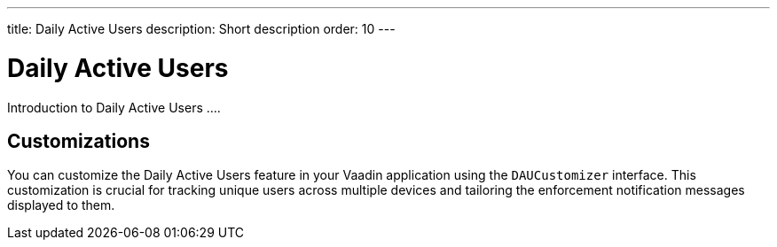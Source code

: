 ---
title: Daily Active Users
description: Short description
order: 10
---

= Daily Active Users

Introduction to Daily Active Users ....


== Customizations

You can customize the Daily Active Users feature in your Vaadin application using the [interfacename]`DAUCustomizer` interface. This customization is crucial for tracking unique users across multiple devices and tailoring the enforcement notification messages displayed to them.
